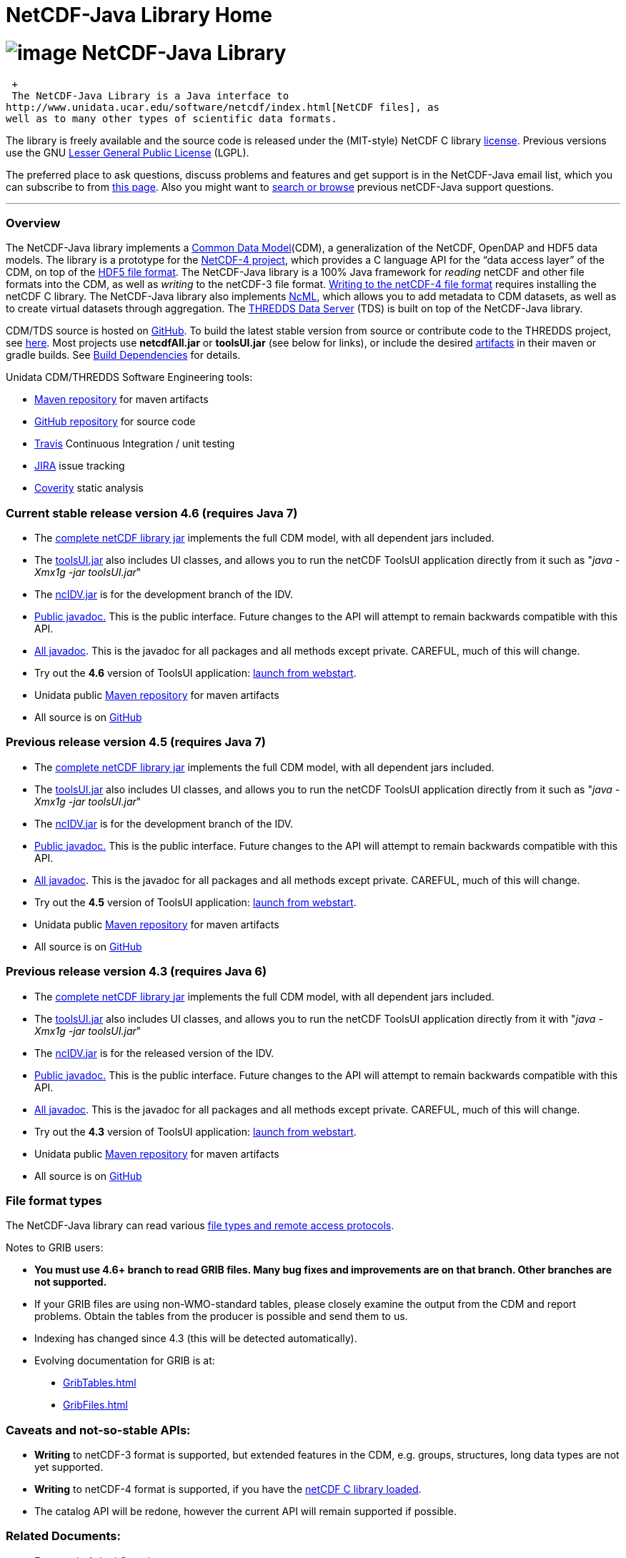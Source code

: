 NetCDF-Java Library Home
========================

= image:netcdfBig.gif[image] NetCDF-Java Library

 +
 The NetCDF-Java Library is a Java interface to
http://www.unidata.ucar.edu/software/netcdf/index.html[NetCDF files], as
well as to many other types of scientific data formats. 

The library is freely available and the source code is released under
the (MIT-style) NetCDF C library
http://www.unidata.ucar.edu/software/netcdf/copyright.html[license].
Previous versions use the GNU
http://www.gnu.org/copyleft/lesser.html[Lesser General Public License]
(LGPL).

The preferred place to ask questions, discuss problems and features and
get support is in the NetCDF-Java email list, which you can subscribe to
from http://www.unidata.ucar.edu/support/index.html#subscribe[this
page]. Also you might want to
http://www.unidata.ucar.edu/mailing_lists/archives/netcdf-java/[search
or browse] previous netCDF-Java support questions.

'''''

=== Overview

The NetCDF-Java library implements a link:CDM/index.html[Common Data
Model](CDM), a generalization of the NetCDF, OpenDAP and HDF5 data
models. The library is a prototype for the
http://www.unidata.ucar.edu/software/netcdf/netcdf-4/index.html[NetCDF-4
project], which provides a C language API for the ``data access layer''
of the CDM, on top of the
http://hdf.ncsa.uiuc.edu/HDF5/doc/H5.format.html[HDF5 file format]. The
NetCDF-Java library is a 100% Java framework for _reading_ netCDF and
other file formats into the CDM, as well as _writing_ to the netCDF-3
file format. link:reference/netcdf4Clibrary.html[Writing to the netCDF-4
file format] requires installing the netCDF C library. The NetCDF-Java
library also implements
http://www.unidata.ucar.edu/software/netcdf/ncml/[NcML], which allows
you to add metadata to CDM datasets, as well as to create virtual
datasets through aggregation. The link:../tds/TDS.html[THREDDS Data
Server] (TDS) is built on top of the NetCDF-Java library.

CDM/TDS source is hosted on https://github.com/Unidata/thredds[GitHub].
To build the latest stable version from source or contribute code to the
THREDDS project, see link:tutorial/SourceCodeBuild.html[here]. Most
projects use *netcdfAll.jar* or *toolsUI.jar* (see below for links), or
include the desired http://artifacts.unidata.ucar.edu/[artifacts] in
their maven or gradle builds. See
link:reference/BuildDependencies.html[Build Dependencies] for details.

Unidata CDM/THREDDS Software Engineering tools:

* http://artifacts.unidata.ucar.edu/[Maven repository] for maven
artifacts
* http://github.com/unidata[GitHub repository] for source code
* https://travis-ci.org/Unidata/thredds[Travis] Continuous Integration /
unit testing
* https://bugtracking.unidata.ucar.edu/browse/TDS[JIRA] issue tracking
* https://scan.coverity.com/projects/388?tab=overview[Coverity] static
analysis

[[v46]]
=== Current stable release version 4.6 (requires Java 7)

* The
ftp://ftp.unidata.ucar.edu/pub/netcdf-java/v4.6/netcdfAll-4.6.jar[complete
netCDF library jar] implements the full CDM model, with all dependent
jars included.
* The
ftp://ftp.unidata.ucar.edu/pub/netcdf-java/v4.6/toolsUI-4.6.jar[toolsUI.jar]
also includes UI classes, and allows you to run the netCDF ToolsUI
application directly from it such as "__java -Xmx1g -jar toolsUI.jar__"
* The
ftp://ftp.unidata.ucar.edu/pub/netcdf-java/v4.6/ncIdv-4.6.jar[ncIDV.jar]
is for the development branch of the IDV.
* link:javadoc/index.html[Public javadoc.] This is the public interface.
Future changes to the API will attempt to remain backwards compatible
with this API.
* link:javadocAll/index.html[All javadoc]. This is the javadoc for all
packages and all methods except private. CAREFUL, much of this will
change.
* Try out the *4.6* version of ToolsUI application:
link:webstart/netCDFtools.jnlp[launch from webstart].
* Unidata public
https://artifacts.unidata.ucar.edu/content/repositories/unidata-releases/edu/ucar/[Maven
repository] for maven artifacts
* All source is on https://github.com/Unidata/thredds[GitHub]

[[v45]]
=== Previous release version 4.5 (requires Java 7)

* The
ftp://ftp.unidata.ucar.edu/pub/netcdf-java/v4.5/netcdfAll-4.5.jar[complete
netCDF library jar] implements the full CDM model, with all dependent
jars included.
* The
ftp://ftp.unidata.ucar.edu/pub/netcdf-java/v4.5/toolsUI-4.5.jar[toolsUI.jar]
also includes UI classes, and allows you to run the netCDF ToolsUI
application directly from it such as "__java -Xmx1g -jar toolsUI.jar__"
* The
ftp://ftp.unidata.ucar.edu/pub/netcdf-java/v4.5/ncIdv-4.5.jar[ncIDV.jar]
is for the development branch of the IDV.
* http://www.unidata.ucar.edu/software/thredds/v4.5/netcdf-java/javadoc/index.html[Public
javadoc.] This is the public interface. Future changes to the API will
attempt to remain backwards compatible with this API.
* http://www.unidata.ucar.edu/software/thredds/v4.5/netcdf-java/javadocAll/index.html[All
javadoc]. This is the javadoc for all packages and all methods except
private. CAREFUL, much of this will change.
* Try out the *4.5* version of ToolsUI application:
http://www.unidata.ucar.edu/software/thredds/v4.5/netcdf-java/webstart/netCDFtools.jnlp[launch
from webstart].
* Unidata public
https://artifacts.unidata.ucar.edu/content/repositories/unidata-releases/edu/ucar/[Maven
repository] for maven artifacts
* All source is on https://github.com/Unidata/thredds[GitHub]

[[v]]
=== Previous release version 4.3 (requires Java 6)

* The
ftp://ftp.unidata.ucar.edu/pub/netcdf-java/v4.3/netcdfAll-4.3.jar[complete
netCDF library jar] implements the full CDM model, with all dependent
jars included.
* The
ftp://ftp.unidata.ucar.edu/pub/netcdf-java/v4.3/toolsUI-4.3.jar[toolsUI.jar]
also includes UI classes, and allows you to run the netCDF ToolsUI
application directly from it with "__java -Xmx1g -jar toolsUI.jar__"
* The
ftp://ftp.unidata.ucar.edu/pub/netcdf-java/v4.3/ncIdv-4.3.jar[ncIDV.jar]
is for the released version of the IDV.
* http://www.unidata.ucar.edu/software/thredds/v4.3/netcdf-java/v4.3/javadoc/index.html[Public
javadoc.] This is the public interface. Future changes to the API will
attempt to remain backwards compatible with this API.
* http://www.unidata.ucar.edu/software/thredds/v4.3/netcdf-java/v4.3/javadocAll/index.html[All
javadoc]. This is the javadoc for all packages and all methods except
private. CAREFUL, much of this will change.
* Try out the *4.3* version of ToolsUI application:
http://www.unidata.ucar.edu/software/thredds/netcdf-java/v4.3/webstart/netCDFtools.jnlp[launch
from webstart].
* Unidata public
https://artifacts.unidata.ucar.edu/content/repositories/unidata-releases/edu/ucar/[Maven
repository] for maven artifacts
* All source is on https://github.com/Unidata/thredds[GitHub]

=== File format types

The NetCDF-Java library can read various
link:reference/formats/FileTypes.html[file types and remote access
protocols].

Notes to GRIB users:

* *You must use 4.6+ branch to read GRIB files. Many bug fixes and
improvements are on that branch. Other branches are not supported.*
* If your GRIB files are using non-WMO-standard tables, please closely
examine the output from the CDM and report problems. Obtain the tables
from the producer is possible and send them to us.
* Indexing has changed since 4.3 (this will be detected automatically).
* Evolving documentation for GRIB is at:

_________________________________________________________
* link:reference/formats/GribTables.html[GribTables.html]
* link:reference/formats/GribFiles.html[GribFiles.html]
_________________________________________________________

=== Caveats and not-so-stable APIs:

* *Writing* to netCDF-3 format is supported, but extended features in
the CDM, e.g. groups, structures, long data types are not yet supported.
* *Writing* to netCDF-4 format is supported, if you have the
link:reference/netcdf4Clibrary.html[netCDF C library loaded].
* The catalog API will be redone, however the current API will remain
supported if possible.

=== Related Documents:

* link:reference/faq.html[Frequently Asked Questions]
* link:tutorial/index.html[Tutorial]
* link:reference/Cookbook.html[Cookbook]
* link:/software/netcdf/examples/programs/[Example Basic Programs in
C/C++/Fortran/Java]
* link:reference/index.html[Reference Documentation]
* link:CDM/index.html[Common Data Model]
* link:ncml/index.htm[NetCDF Markup Language]:
http://www.unidata.ucar.edu/software/netcdf/ncml/AnnotatedSchema4.html[annotated
schema]

=== CF Conventions

http://thredds-test.unidata.ucar.edu/thredds/cf_examples.html[Sample CF
DSG Files]

http://www.cfconventions.org[CF Conventions Home page]

link:reference/FeatureDatasets/CFpointImplement.html[Short guide to
writing files using CF 1.6 discrete sampling features Conventions]

link:CDM/CFdiff.html[Differences between CF and CDM]

link:reference/FeatureDatasets/CFencodingTable.html[CF Point Observation
Data encoding Table]

http://www.ral.ucar.edu/projects/titan/docs/radial_formats/cfradial.html[CF/Radial
RADAR/LIDAR Data Format]

CF Convention Conformance Checking

* http://cfconventions.org/compliance-checker.html

* http://htap.icg.kfa-juelich.de:50080/upload

=== Coordinate Systems

Working notes and documentation on the *_coordinate system_* layer of
the CDM

* link:CDM/index.html#CoordSys[Common Data Model (CDM) and Coordinate
Systems]
* link:CDM/CoordinateSystemsNeeded.htm[Why we need Coordinate Systems]
* _Coordinate Attribute Conventions
(link:tutorial/CoordinateAttributes.html[examples])
(link:reference/CoordinateAttributes.html[reference])

=== Feature Types

Working notes and documents on the _*scientific feature type*_ layer of
the CDM

* link:../tds/reference/collections/FeatureCollections.html[Feature
Collections] (draft)
* link:reference/FeatureDatasets/CFpointImplement.html[CDM
implementation of CF discrete sampling features (DRAFT)]
* Complete link:reference/FeatureDatasets/PointUML.html[Point Feature
UML]
* link:reference/FeatureDatasets/Overview.html[Feature Types (Overview)]
* link:tutorial/GridDatatype.html[Grid Datatype]
* Adding unstructured grids to the CDM
http://cloud.github.com/downloads/asascience/UGRID-Java/UGRID_implementation_in_NetCDF_Java.pdf[statement
of work]

=== Streaming NetCDF (Experimental)

* link:reference/stream/NcStream.html[NetCDF Streaming Format]
* link:reference/stream/CdmRemote.html[CDM Remote Web Service]

=== Metadata:

* link:metadata/DataDiscoveryAttConvention.html[NetCDF Attribute
Convention for Dataset Discovery]
* https://geo-ide.noaa.gov/wiki/index.php?title=NcISO[NcISO:] generation
of ISO 19115-2 metadata from NetCDF data sources.
link:../tds/reference/ncISO.html[TDS implementation]

=== Miscellaneous Resources

* http://www.unidata.ucar.edu/blogs/developer/en/category/NetCDF+Java[Netcdf-Java
Blog]
* Talk at netCDF workshop 2012
(http://www.unidata.ucar.edu/staff/caron/presentations/NetCDFworkshop2012.pptx[pptx])
* __On the suitability of BUFR and GRIB for archiving data__ (short
paper Dec
2011 http://www.unidata.ucar.edu/staff/caron/papers/GRIBarchivals.docx[docx] http://www.unidata.ucar.edu/staff/caron/papers/GRIBarchivals.pdf[pdf])
* Streaming NetCDF (netCDF workshop 2011)
(http://www.unidata.ucar.edu/staff/caron/presentations/Streaming_NetCDF.pptx[pptx])
* Talk at netCDF workshop 2010
(http://www.unidata.ucar.edu/staff/caron/presentations/DataSummit2010.pptx[pptx])
* Talk at netCDF workshop 2009
(http://www.unidata.ucar.edu/staff/caron/presentations/NetCDFworkshop2009.ppt[ppt])
* http://coast-enviro.er.usgs.gov/models/share/toolsUI.wrf[ToolsUI] demo
(You may need to download the
http://www.webex.com/downloadplayer.html[free WebEx Player])

=== Software libraries used by the Netcdf-Java library:

* Apache Commons http://hc.apache.org/[HTTP Components] for HTTP access
* http://www.jdom.org/[JDOM] for parsing XML
* http://www.joda.org/joda-time/[Joda-Time] for Calendar Date/Time
parsing
* http://www.jgoodies.com/[JGoodies] for UI stuff
* http://www.jpeg.org/jpeg2000/[JPEG2000] library for decoding GRIB2
files
* https://code.google.com/p/protobuf/[Protocol Buffers] from Google for
fast object serialization
* http://www.slf4j.org/[Simple Logging Facade for Java] (SLF4J) for
logging
* http://www.springframework.org/[Spring] lightweight application
framework. Used in ToolsUI application.
* http://www.ssec.wisc.edu/%7Ebillh/visad.html[VisAD] for reading McIDAS
AREA files.

=== Applications using the Netcdf-Java library (partial list):

* http://coastwatch.pfel.noaa.gov/erddap/index.html[ERDDAP]
(Environmental Research Division Data Access Program), from National
Marine Fisheries Service’s Southwest Fisheries Science Center
* http://www.pfeg.noaa.gov/products/EDC/[EDC] (Environmental Data
Connector) plug-in for ArcGIS
* http://ncwms.sf.net/[ncWMS] (Web Map Service for NetCDF data) and
http://www.reading.ac.uk/godiva2[demo site] (University of Reading (UK)
E-Science Center/Jon Blower)
* http://miningsolutions.itsc.uah.edu/glider/[Globally Leveraged
Integrated Data Explorer for Research] (aka GLIDER) (Univ. of Alabama at
Huntsville)
* http://www.unidata.ucar.edu/software/idv/[Integrated Data Viewer]
(Unidata)
* http://www.ncdc.noaa.gov/oa/wct/[NOAA’s Weather and Climate Toolkit]
(NOAA/NCDC)http://www.ncdc.noaa.gov/wct/[]
* http://ferret.pmel.noaa.gov/LAS[Live Access Server] from NOAA/OAR/PMEL
(Pacific Marine Environmental Laboratory)
* MATLAB toolkits
** http://sourceforge.net/apps/trac/njtbx[njTBX] (Rich Signell/USGS,
Sachin Bhate/Mississippi State University)
** http://code.google.com/p/nctoolbox/[nctoolbox] (Brian
Schlining/MBARI)
* https://github.com/rbotafogo/mdarray[MDArray] is a multidimensional
array library for http://jruby.org/[JRuby] similar to
http://www.numpy.org/[NumPy]
* http://www.myworldgis.org/[My World GIS](Northwestern University)
* http://www.epic.noaa.gov/java/ncBrowse/[ncBrowse] (EPIC/NOAA) _(this
uses an earlier version of the library)_
* http://www.giss.nasa.gov/tools/panoply/[Panoply netCDF
viewer](NASA/Goddard Institude for Space Studies/Robert B. Schmunk)
* http://www.verdi-tool.org/[VERDI] ( Community Modeling and Analysis
System (CMAS) Center at the University of North Carolina at Chapel Hill
/ Argonne National Laboratory)
* MICAPS, Meteorological Information Comprehensive Analysis and Process
System (National Meteorological Center, CMA, Beijing, China)
* Google Earth Engine

'''''

link:NetcdfUsers.htm[image:nc.gif[image]] This document was last updated
May 2015
